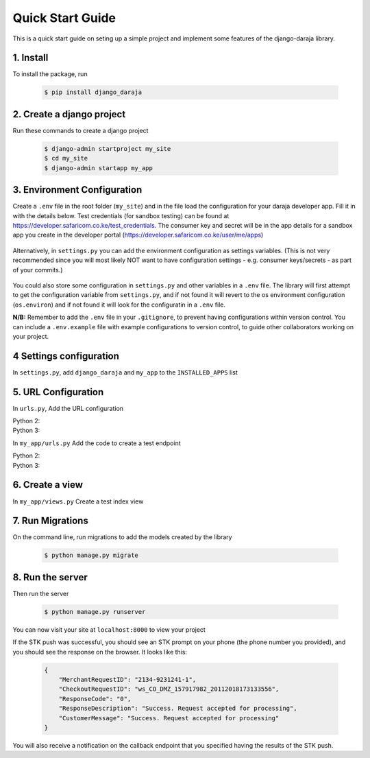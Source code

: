 Quick Start Guide
=================
This is a quick start guide on seting up a simple project and implement some features of the django-daraja library.

1. Install
----------

To install the package, run

    ..	code-block:: none

        $ pip install django_daraja

2. Create a django project
--------------------------

Run these commands to create  a django project

    ..	code-block:: none

        $ django-admin startproject my_site
        $ cd my_site
        $ django-admin startapp my_app

3. Environment Configuration
----------------------------

Create a ``.env`` file in the root folder (``my_site``) and in the file load the configuration for your daraja developer app. Fill it in with the details below. Test credentials (for sandbox testing) can be found at https://developer.safaricom.co.ke/test_credentials. The consumer key and secret will be in the app details for a sandbox app you create in the developer portal (https://developer.safaricom.co.ke/user/me/apps)

    ..	code-block:: none
    	:caption: .env
    	:name: .env
                
        # The Mpesa environment to use
        # Possible values: sandbox, production
        
        MPESA_ENVIRONMENT=sandbox        
        
        # Credentials for the daraja app
        
        MPESA_CONSUMER_KEY=mpesa_consumer_key
        MPESA_CONSUMER_SECRET=mpesa_consumer_secret
        
        
        #Shortcode to use for transactions. For sandbox  use the Shortcode 1 provided on test credentials page
        
        MPESA_SHORTCODE=mpesa_shortcode
        
        
        # Shortcode to use for Lipa na MPESA Online (MPESA Express) transactions
        # This only has a different value on sandbox, you do not need to set it on production
        # For sandbox use the Lipa na MPESA Online Shorcode provided on test credentials page
        
        MPESA_EXPRESS_SHORTCODE=mpesa_express_shortcode        
        
        #Type of shortcode
        # Possible values: 
        # - paybill (For Paybill)
        # - till_number (For Buy Goods Till Number)
        
        MPESA_SHORTCODE_TYPE=paybill
        
        # Lipa na MPESA Online passkey
        # Sandbox passkey is available on test credentials page
        # Production passkey is sent via email once you go live
        
        MPESA_PASSKEY=mpesa_passkey

Alternatively, in ``settings.py`` you can add the environment configuration as settings variables. (This is not very recommended since you will most likely NOT want to have configuration settings - e.g. consumer keys/secrets - as part of your commits.)

	..	code-block:: python
	    	:caption: settings.py
	    	:name: settings.py

	        # The Mpesa environment to use
	        # Possible values: sandbox, production

	        MPESA_ENVIRONMENT = 'sandbox'

	        # Credentials for the daraja app

	        MPESA_CONSUMER_KEY = 'mpesa_consumer_key'
	        MPESA_CONSUMER_SECRET = 'mpesa_consumer_secret'


	        #Shortcode to use for transactions. For sandbox  use the Shortcode 1 provided on test credentials page

	        MPESA_SHORTCODE = 'mpesa_shortcode'


	        # Shortcode to use for Lipa na MPESA Online (MPESA Express) transactions
	        # This only has a different value on sandbox, you do not need to set it on production
	        # For sandbox use the Lipa na MPESA Online Shorcode provided on test credentials page

	        MPESA_EXPRESS_SHORTCODE = 'mpesa_express_shortcode'

	        # Type of shortcode
	        # Possible values: 
	        # - paybill (For Paybill)
	        # - till_number (For Buy Goods Till Number)

	        MPESA_SHORTCODE_TYPE = 'paybill'

	        # Lipa na MPESA Online passkey
	        # Sandbox passkey is available on test credentials page
	        # Production passkey is sent via email once you go live

	        MPESA_PASSKEY = 'mpesa_passkey'

You could also store some configuration in ``settings.py`` and other variables in a ``.env`` file. The library will first attempt to get the configuration variable from ``settings.py``, and if not found it will revert to the os environment configuration (``os.environ``) and if not found it will look for the configuratin in a ``.env`` file.

**N/B:**
Remember to add the ``.env`` file in your ``.gitignore``, to prevent having configurations within version control. You can include a ``.env.example`` file with example configurations to version control, to guide other collaborators working on your project.

4 Settings configuration
------------------------

In ``settings.py``, add ``django_daraja``  and ``my_app`` to the ``INSTALLED_APPS`` list

    ..	code-block:: python
    	:caption: settings.py
    	:name: settings_1.py

        INSTALLED_APPS = [
            ...,
            'django.contrib.staticfiles',
            'django_daraja',
            'my_app',
        ]

5. URL Configuration
--------------------

In ``urls.py``, Add the URL configuration

Python 2:
    ..	code-block:: python
    	:caption: urls.py
    	:name: urls_python_2.py

        from django.conf.urls import url, include
        from django.contrib import admin

        urlpatterns = [
            url(r'^admin/', admin.site.urls),
            url(r'^', include('my_app.urls')),
        ]

Python 3:
    ..	code-block:: python
    	:caption: urls.py
    	:name: urls_python_3.py

        from django.urls import path, include
        from django.contrib import admin
        
        urlpatterns = [
            path('admin/', admin.site.urls),
            path('', include('my_app.urls')),
        ]

In ``my_app/urls.py`` Add the code to create a test endpoint

Python 2:
    ..	code-block:: python
    	:caption: my_app/urls.py
    	:name: my_app/urls_python_2.py
       
        from django.conf.urls import url, include
        from . import views

        urlpatterns = [
            url(r'^$', views.index, name='index'),
        ]

Python 3:
    ..	code-block:: python
    	:caption: my_app/urls.py
    	:name: my_app/urls_python_3.py

        from django.urls import path, include
        from . import views

        urlpatterns = [
            path('', views.index, name='index'),
        ]

6. Create a view
----------------

In ``my_app/views.py`` Create a test index view

    ..	code-block:: python
    	:caption: my_app/views.py
    	:name: my_app/views.py

        from django.shortcuts import render
        from django.http import HttpResponse
        from django_daraja.mpesa.core import MpesaClient
        
        def index(request):
            cl = MpesaClient()
            # Use a Safaricom phone number that you have access to, for you to be able to view the prompt.
            phone_number = '07xxxxxxxx'
            amount = 1
            account_reference = 'reference'
            transaction_desc = 'Description'
            # This is a test callback URL.
            # You can replace this with an endpoint where you wish to receive the result of the STK push transaction.
            callback_url = 'https://darajambili.herokuapp.com/express-payment'
            response = cl.stk_push(phone_number, amount, account_reference, transaction_desc, callback_url)
            return HttpResponse(response.text)

7. Run Migrations
-----------------

On the command line, run migrations to add the models created by the library

    ..	code-block:: none

        $ python manage.py migrate

8. Run the server
-----------------

Then run the server

    ..	code-block:: none

        $ python manage.py runserver

You can now visit your site at ``localhost:8000`` to view your project

If the STK push was successful, you should see an STK prompt on your phone (the phone number you provided), and you should see the response on the browser. It looks like this:

   ..	code-block:: json

        {
            "MerchantRequestID": "2134-9231241-1",
            "CheckoutRequestID": "ws_CO_DMZ_157917982_20112018173133556",
            "ResponseCode": "0",
            "ResponseDescription": "Success. Request accepted for processing",
            "CustomerMessage": "Success. Request accepted for processing"
        }

You will also receive a notification on the callback endpoint that you specified having the results of the STK push.